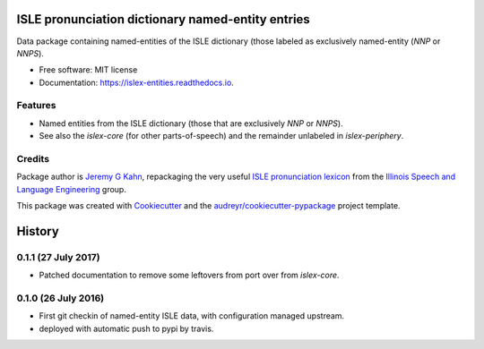 ==================================================
ISLE pronunciation dictionary named-entity entries
==================================================


.. image:: https://img.shields.io/pypi/v/islex-entities.svg
        :target: https://pypi.python.org/pypi/islex-entities

.. image:: https://img.shields.io/travis/jkahn/islex-entities.svg
        :target: https://travis-ci.org/jkahn/islex-entities

.. image:: https://readthedocs.org/projects/isle-entities/badge/?version=latest
        :target: https://islex-entities.readthedocs.io/en/latest/?badge=latest
        :alt: Documentation Status

.. image:: https://pyup.io/repos/github/jkahn/islex-entities/shield.svg
     :target: https://pyup.io/repos/github/jkahn/islex-entities/
     :alt: Updates


Data package containing named-entities of the ISLE dictionary (those
labeled as exclusively named-entity (`NNP` or `NNPS`).


* Free software: MIT license
* Documentation: https://islex-entities.readthedocs.io.


Features
--------

* Named entities from the ISLE dictionary (those that are
  exclusively `NNP` or `NNPS`).

* See also the `islex-core` (for other parts-of-speech) and the
  remainder unlabeled in `islex-periphery`.

Credits
-------

Package author is `Jeremy G Kahn`_, repackaging the very useful `ISLE
pronunciation lexicon`_ from the `Illinois Speech and Language
Engineering`_ group.

This package was created with Cookiecutter_ and the `audreyr/cookiecutter-pypackage`_ project template.

.. _`Jeremy G Kahn`: http://trochee.net/
.. _`ISLE pronunciation lexicon`: http://isle.illinois.edu/sst/data/g2ps/English/ISLEdict.txt
.. _`Illinois Speech and Language Engineering`: http://www.isle.illinois.edu
.. _Cookiecutter: https://github.com/audreyr/cookiecutter
.. _`audreyr/cookiecutter-pypackage`: https://github.com/audreyr/cookiecutter-pypackage



=======
History
=======

0.1.1 (27 July 2017)
--------------------

* Patched documentation to remove some leftovers from port over from
  `islex-core`.


0.1.0 (26 July 2016)
--------------------

* First git checkin of named-entity ISLE data, with configuration
  managed upstream.

* deployed with automatic push to pypi by travis.


